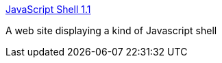 :jbake-type: post
:jbake-status: published
:jbake-title: JavaScript Shell 1.1
:jbake-tags: web,shell,windows,_mois_févr.,_année_2005
:jbake-date: 2005-02-23
:jbake-depth: ../
:jbake-uri: shaarli/1109167303000.adoc
:jbake-source: https://nicolas-delsaux.hd.free.fr/Shaarli?searchterm=http%3A%2F%2Fwww.squarefree.com%2Fshell%2Fshell.html&searchtags=web+shell+windows+_mois_f%C3%A9vr.+_ann%C3%A9e_2005
:jbake-style: shaarli

http://www.squarefree.com/shell/shell.html[JavaScript Shell 1.1]

A web site displaying a kind of Javascript shell

